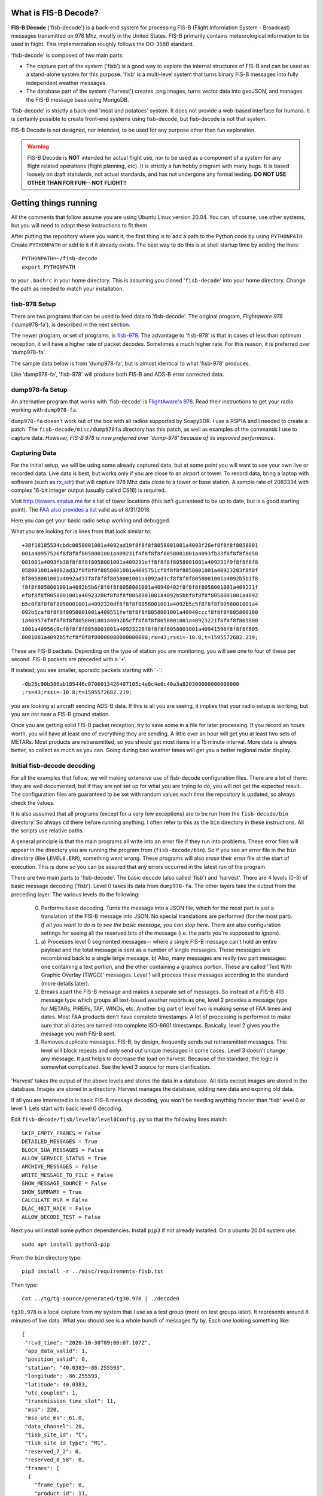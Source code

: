 What is FIS-B Decode?
=====================

**FIS-B Decode** ('fisb-decode') is a back-end system for processing FIS-B
(Flight Information System - Broadcast)
messages transmitted on 978 Mhz, mostly in the United States.
FIS-B
primarily contains meteorological information to be used in flight.
This implementation roughly follows the DO-358B standard.

'fisb-decode' is composed of two main parts:

* The capture part of the system ('fisb') is a good way to explore the internal
  structures of FIS-B and can be used as a stand-alone system for this
  purpose. 'fisb' is a multi-level system that turns binary FIS-B messages
  into fully independent weather messages.
* The database part of the system ('harvest') creates .png images,
  turns vector data into geoJSON, and manages the FIS-B message base using
  MongoDB.

'fisb-decode' is strictly a back-end 'meat and potatoes' system.
It does not provide a web-based
interface for humans. It is certainly possible to create front-end systems
using fisb-decode, but fisb-decode is not that system.

FIS-B Decode is not designed, nor intended,
to be used for any purpose other than fun exploration. 

.. warning::
   FIS-B Decode is **NOT** intended for actual flight use, nor to be used
   as a component of a system for any flight related operations
   (flight planning, etc). It is strictly a fun hobby program with
   many bugs. It is based loosely on draft standards, not actual 
   standards, and has not undergone any formal testing. **DO NOT
   USE OTHER THAN FOR FUN-- NOT FLIGHT!!**

Getting things running
======================

All the comments that follow assume you are using Ubuntu Linux version
20.04. You can, of course, use other systems, but you will need to
adapt these instructions to fit them.

After putting the repository where you want it, the first thing is to
add a path to the Python code by using ``PYTHONPATH``.
Create ``PYTHONPATH`` or add to it if it already
exists. The best way to do this is at shell startup time by adding
the lines: ::

  PYTHONPATH=~/fisb-decode
  export PYTHONPATH

to your ``.bashrc`` in your home directory. This is assuming you cloned
'``fisb-decode``' into your home directory. Change the path as needed to
match your installation.

fisb-978 Setup
--------------

There are two programs that can be used to feed data to
'fisb-decode'. The original program, *Flightaware 978*
('dump978-fa'),
is described in the next section.

The newer program, or set of programs, is
`fisb-978 <https://github.com/rand-projects/fisb-978>`_.
The advantage to 'fisb-978' is that in cases of less than
optimum reception, it will have a higher rate of packet 
decodes. Sometimes a much higher rate. For this reason,
it is preferred over 'dump978-fa'.

The sample data below is from 'dump978-fa', but is almost 
identical to what 'fisb-978' produces.

Like 'dump978-fa', 'fisb-978' will produce both FIS-B and
ADS-B error corrected data.

dump978-fa Setup
----------------

An alternative program that works with 'fisb-decode' is
`FlightAware's 978 <https://github.com/flightaware/dump978>`_.
Read their instructions to get your
radio working with ``dump978-fa``.

``dump978-fa`` doesn't work out of the box with all radios supported by
SoapySDR. I use a RSP1A and I needed to create a patch.
The ``fisb-decode/misc/dump978fa``
directory has this patch, as well as examples of the commands I
use to capture data. *However, FIS-B 978 is now preferred over 'dump-978' 
because of its improved performance*.

Capturing Data
--------------

For the initial setup, we will be using some already captured data, but
at some point you will want to use your own live or recorded data. Live
data is best, but works only if you are close to an airport or tower.
To record data, bring a laptop with software (such as
`rx_sdr <https://github.com/rxseger/rx_tools>`_) that will capture
978 Mhz data close to a tower or
base station. A sample rate of 2083334 with complex 16-bit integer
output (usually called CS16) is required.

Visit `http://towers.stratux.me <http://towers.stratux.me/>`_ for a
list of tower locations (this isn't guaranteed to be up to date, but is a good starting
point). The
`FAA also provides a list <https://www.faa.gov/foia/electronic_reading_room/media/ADS-B_Ground_Stations_as_of_08-31-2018.pdf>`_
valid as of 8/31/2018.

Here you can get your basic radio setup working and debugged.

What you are looking for is lines from that look similar to: ::

 +38f18185534cbdc0058001001a4092ad19f8f8f8f8058001001a4093f26ef8f8f8f8058001
 001a40957526f8f8f8f8058001001a409231f4f8f8f8f8058001001a4093fb33f8f8f8f8058
 001001a4093fb38f8f8f8f8058001001a409231eff8f8f8f8058001001a409231f9f8f8f8f8
 058001001a4092ad32f8f8f8f8058001001a4095751cf8f8f8f8058001001a40923203f8f8f
 8f8058001001a4092ad37f8f8f8f8058001001a4092ad3cf8f8f8f8058001001a4092b5b1f8
 f8f8f8058001001a4092b5b6f8f8f8f8058001001a40940402f8f8f8f8058001001a409231f
 ef8f8f8f8058001001a40923208f8f8f8f8058001001a4092b5bbf8f8f8f8058001001a4092
 b5c0f8f8f8f8058001001a4092320df8f8f8f8058001001a4092b5c5f8f8f8f8058001001a4
 092b5caf8f8f8f8058001001a409551fef8f8f8f8058001001a40940cccf8f8f8f805800100
 1a409574f4f8f8f8f8058001001a4092b5cff8f8f8f8058001001a40923221f8f8f8f805800
 1001a40956c0cf8f8f8f8058001001a40923226f8f8f8f8058001001a40941596f8f8f8f805
 8001001a4092b5fcf8f8f8f80000000000000000;rs=43;rssi=-10.8;t=1595572682.219;

These are FIS-B packets. Depending on the type of station you are monitoring,
you will see one to four of these per second. FIS-B packets are preceded
with a '``+``'.

If instead, you see smaller, sporadic packets starting with '``-``': ::

  -0b28c90b386ab185446c0706013426407105c4e6c4e6c40a3a820300000000000000
  ;rs=43;rssi=-10.8;t=1595572682.219;

you are looking at aircraft sending ADS-B data. If this is all you are seeing,
it implies that your radio setup is working, but you are not near a FIS-B
ground station.

Once you are getting solid FIS-B packet reception, try to save some in
a file for later processing. If you record an hours worth, you will have
at least one of everything they are sending. A little over an hour will
get you at least two sets of METARs. Most products are retransmitted, so
you should get most items in a 15 minute interval. More
data is always better, so collect as much as you can. Going during bad
weather times will get you a better regional radar display.

Initial fisb-decode decoding
----------------------------

For all the examples that follow, we will making extensive use of
fisb-decode configuration files. There are a lot of them: they are
well documented, but if they are not set up for what you are trying
to do, you will not get the expected result. The configuration files
are guaranteed to be set with random values each time the
repository is updated, so always check the values.

It is also assumed that all programs (except for a very few exceptions)
are to be run from the ``fisb-decode/bin`` directory. So always ``cd``
there before running anything. I often refer to this as the ``bin`` directory
in these instructions.
All the scripts use relative paths.

A general principle is that the main programs all write into an
error file if they run into problems. These error files will appear
in the directory you are running the program from (``fisb-decode/bin``).
So if you see an error file in the ``bin`` directory (like ``LEVEL0.ERR``),
something went wrong.
These programs will also *erase* their error file at the start of
execution. This is done so you can be assured that any errors occurred
in the latest run of the program.

There are two main parts to 'fisb-decode'. The basic decode (also called
'fisb') and 'harvest'. There are 4 levels (0-3) of basic message decoding ('fisb').
Level 0 takes its data from ``dump978-fa``. The other
layers take the output from the preceding layer.
The various levels do the following:

  0. Performs basic decoding. Turns the message into a JSON file, which
     for the most part is just a translation of the FIS-B message into
     JSON. No special translations are performed (for the most part).
     *If all you want to do is to see the basic message, you can stop
     here*. There are also configuration settings for seeing all the
     reserved bits of the message (i.e. the parts you're supposed to
     ignore).
  1. a) Processes level 0 segmented messages-- where a single FIS-B message
     can't hold an entire payload and the total
     message is sent as a number of single messages. Those messages are
     recombined back to a single large message.
     b) Also, many messages are really two
     part messages: one containing a text portion, and the other containing
     a graphics portion. These are called 'Text With Graphic Overlay (TWGO)'
     messages. Level 1 will process these messages according to the
     standard (more details later).
  2. Breaks apart the FIS-B message and makes a separate set of
     messages. So instead of a FIS-B 413 message type which groups all
     text-based weather reports as one, level 2 provides a message type
     for METARs, PIREPs, TAF, WINDs, etc. Another big part of level two
     is making sense of FAA times and dates. Most FAA products don't have
     complete timestamps. A lot of processing is performed to make sure
     that all dates are turned into complete ISO-8601 timestamps.
     Basically, level 2 gives you the message you *wish* FIS-B sent.
  3. Removes duplicate messages. FIS-B, by design, frequently sends out
     retransmitted messages. This level will block repeats and only send out
     unique messages in some cases. Level 3 doesn't change any message.
     It just helps to decrease the load on harvest. Because of the standard,
     the logic is somewhat complicated. See the level 3 source for more
     clarification.

'Harvest' takes the output of the above levels and stores the data in
a database. All data except images are stored in the database. Images
are stored in a directory. Harvest manages the database, adding new data
and expiring old data.

If all you are interested in is basic FIS-B message decoding, you won't
be needing anything fancier than 'fisb' level 0 or level 1. Lets start with
basic level 0 decoding.

Edit ``fisb-decode/fisb/level0/level0Config.py`` so that the following
lines match: ::

  SKIP_EMPTY_FRAMES = False
  DETAILED_MESSAGES = True
  BLOCK_SUA_MESSAGES = False
  ALLOW_SERVICE_STATUS = True
  ARCHIVE_MESSAGES = False  
  WRITE_MESSAGE_TO_FILE = False
  SHOW_MESSAGE_SOURCE = False
  SHOW_SUMMARY = True
  CALCULATE_RSR = False
  DLAC_4BIT_HACK = False
  ALLOW_DECODE_TEST = False
  
Next you will install some python dependencies.
Install ``pip3`` if not already installed. On a ubuntu 20.04
system use: ::

  sudo apt install python3-pip

From the ``bin`` directory type: ::

  pip3 install -r ../misc/requirements-fisb.txt

Then type: ::

  cat ../tg/tg-source/generated/tg30.978 | ./decode0

``tg30.978`` is a local capture from my system that I use as a test group
(more on test groups later). It represents around 8 minutes of live data.
What you should see is a whole bunch of messages fly by. Each one looking
something like: ::

  {
   "rcvd_time": "2020-10-30T09:00:07.107Z",
   "app_data_valid": 1,
   "position_valid": 0,
   "station": "40.0383~-86.255593",
   "longitude": -86.255593,
   "latitude": 40.0383,
   "utc_coupled": 1,
   "transmission_time_slot": 11,
   "mso": 220,
   "mso_utc_ms": 61.0,
   "data_channel": 20,
   "tisb_site_id": "C",
   "tisb_site_id_type": "M1",
   "reserved_7_2": 0,
   "reserved_8_58": 0,
   "frames": [
    {
      "frame_type": 0,
      "product_id": 11,
      "agp_flag": 0,
      "frameheader_2_24": 0,
      "t_opt": 2,
      "month": 10,
      "day": 30,
      "hour": 8,
      "minute": 51,
      "s_flag": 0,
      "contents": {
        "record_format": 2,
        "location": "",
        "record_count": 1,
        "record_reference_point": 255,
        "product_version": 2,
        "reserved_2_58": 0,
        "records": [
          {
            "text_record_length": 240,
            "report_number": 10886,
            "report_year": 20,
            "report_status": 1,
            "reserved_5_78": 0,
            "text": "AIRMET KBOS 300851 BOSS WA 300845\nAIRMET SIERRA UPDT 1
	             FOR IFR AND MTN OBSCN VALID UNTIL 301500\nAIRMET MTN
		     OBSCN...ME NH VT MA NY PA WV MD VA NC SC GA\nFROM 60SE
		     YSC TO CON TO HAR TO 20WSW LYH TO 40WNW SPA TO ATL
		     TO\nGQO TO HMV TO HNN TO JHW TO 60SE YSC\nMTNS OBSC BY
		     CLDS/PCPN/BR/FG. CONDS CONTG BYD 15Z THRU 21Z.\n"
	    }
	  ]
	}
      }
    ]
  }

This is an example of a message that has all of its bits exposed.
If you are only interested in seeing how FIS-B messages are composed,
you can stop here.

Moving on to levels 1 and 2, let's update the config files.

Make ``../fisb/level1/level1Config.py`` match: ::
  
  READ_MESSAGES_FROM_FILE = False

Make ``../fisb/level2/level2Config.py`` match: ::
  
  BYPASS_TWGO_SMART_EXPIRATION = False

For level 1 decode type: ::

  cat ../tg/tg-source/generated/tg30.978 | ./decode1

The only difference level 1 makes is that any segmented messages are
grouped together and decoded. Also, TWGO (text with graphic overlay)
messages that have text and graphic sections will have them matched
up and sent. The standard dictates that the text part of TWGO messages
are immediately sent and the graphics portion is stored until it has
a matching text portion. When both parts are available, the graphics
part can be sent out with the text part.

Level 2 messages are a totally different animal.
We don't
need all the extra detail level 0 can give us for these, so we will turn
those features off.

Make ``../fisb/level0/level0Config.py`` match: ::

  SKIP_EMPTY_FRAMES = True  (changed)
  DETAILED_MESSAGES = False (changed)
  BLOCK_SUA_MESSAGES = False
  ALLOW_SERVICE_STATUS = True
  ARCHIVE_MESSAGES = False  
  WRITE_MESSAGE_TO_FILE = False
  SHOW_MESSAGE_SOURCE = False
  SHOW_SUMMARY = False
  CALCULATE_RSR = False
  DLAC_4BIT_HACK = False
  ALLOW_DECODE_TEST = False
  
For level 2 decode type: ::

  cat ../tg/tg-source/generated/tg30.978 | ./decode2

You should see output that looks something like: ::

  {
   "type": "METAR",
   "unique_name": "KOCQ",
   "location": "KOCQ",
   "contents": "METAR KOCQ 140715Z AUTO 00000KT 10SM OVC120 03/02 A3025
    RMK AO1\n     T00310016=",
   "observation_time": "2021-05-14T07:15:00Z",
   "expiration_time": "2021-05-14T09:15:00Z"
  }
  {
   "type": "TAF",
   "unique_name": "KROA",
   "location": "KROA",
   "issued_time": "2021-05-14T05:36:00Z",
   "valid_period_begin_time": "2021-05-14T06:00:00Z",
   "valid_period_end_time": "2021-05-15T06:00:00Z",
   "contents": "TAF KROA 140536Z 1406/1506 03004KT P6SM BKN090 OVC110\n
    FM141700 36004KT P6SM BKN070\n     FM150100 07003KT P6SM BKN100\n
    FM150500 34002KT P6SM SKC=",
   "expiration_time": "2021-05-15T06:00:00Z"
  }
  {
   "type": "WINDS_12_HR",
   "unique_name": "LCH",
   "location": "LCH",
   "issued_time": "2021-05-14T01:57:00Z",
   "valid_time": "2021-05-14T12:00:00Z",
   "for_use_from_time": "2021-05-14T09:00:00Z",
   "for_use_to_time": "2021-05-14T18:00:00Z",
   "contents": "   0805 9900+11 2413+08 3111+01 3023-12 2930-24 306638
    299148 297059",
   "model_run_time": "2021-05-14T00:00:00Z",
   "expiration_time": "2021-05-14T18:00:00Z"
  }

There is one final level: level 3. It won't change the contents of any
message-- just suppress retransmitted duplicates. However, it is the
final in the chain of 'levels', so it dictates whether the output goes
to a file (like for harvest) or to standard output.
To make sure it is working, change
its configuration file ``../fisb/level3/level3Config.py`` to: ::

  PIREP_STORE_LEVEL3 = True
  PRINT_TO_STDOUT = True
  WRITE_TO_FILE = False

For level 3 decode type: ::

  cat ../tg/tg-source/generated/tg30.978 | ./decode

Note that we use ``./decode`` to decode all the levels. This is the
most common case, so we don't add a '``3``' to it.

Congratulations, you now have the FIS-B message decoding working!
If your only interest is to study the structure of FIS-B messages,
you are done. No need to go any further. In fact, you were done at
the ``decode0`` or maybe the ``decode1`` step.

If you have a continuous data feed running from ``dump978-fa``, you can
just pipe its output into any of the 'decode' programs we just covered.
However, ``dump978-fa`` has a server mode that you can use instead.
You can edit the ``../fisb/levelNet/levelNetConfig.py`` file and set
the address and port number. There are equivalent network based versions
of the decode programs that take their input from a network
(``decode0Net``, ``decode1Net``, ``decode2Net``, and ``decodeNet``).
For a level 3 decode from the network you would use: ::

  ./decodeNet

Getting Harvest Running
=======================

Harvest takes the output from 'fisb' level 3 and stores it in a
database, then maintains that database per the standard. Actually,
that's not 100% true. Images sent by FIS-B get made into PNG files
and stored in a directory. Everything else goes in the database.

Harvest has a more complicated setup because it requires a database and
has more dependencies. Harvest (optionally) can use external location
data from the FAA and World Magnetic Model to add location information
to PIREPs,  METARs, TAFs, and wind forecasts.

The first step in getting harvest running is to install MongoDB.
**Don't do this until you read the warning section below**.
Download
and install the
`community version <https://www.mongodb.com/try/download/community>`_
for your platform. Follow the
`installation instructions <https://docs.mongodb.com/manual/administration/install-community>`_
and make sure
it starts up whenever you reboot.
Please take note that I use **no security** with Mongo. If you want,
security you can add it (add security using Mongo commands, then change
``MONGO_URI`` in the configuration parameters to add username and password).
You should not expose the Mongo database to the internet
or other places you don't trust without adding security.

.. warning::
   MongoDB 5.0 and greater requires the processor to support AVX
   instructions, which are not found in older hardware, some virtualization
   software, etc. For Linux systems, the best way to check for this is: ::

     grep avx /proc/cpuinfo

   If it doesn't return anything, you don't have AVX support (otherwise it
   will return a long stream of information). In that case,
   you will need to download MongoDB-4.4 (the MongoDB site has a
   dropdown box which allows you to specify the version [4.4.8 or the
   upcoming 4.4.9]) and hold the
   packages so they don't upgrade to 5.0. Note that some VM software (looking
   at you Proxmox) will default to a CPU without AVX implemented. If your
   hardware does have this instruction, try to set the CPU type to '``host``'.
   
   The instructions for installing MongoDB are tricky if you are not
   installing the latest version. The copy and paste lines reflect the
   current version, not an older one. You will need to do some editing.
   Also they list ``mongodb-org-database`` as a package, but the actual
   name is ``mongodb-org-database-tools-extra``.

   For Ubuntu, loading the 4.4.8 version looks like this: ::

     wget -qO - https://www.mongodb.org/static/pgp/server-4.4.asc | sudo apt-key add -
     echo "deb [ arch=amd64,arm64 ] https://repo.mongodb.org/apt/ubuntu focal/mongodb-org/4.4 multiverse" | sudo tee /etc/apt/sources.list.d/mongodb-org-4.4.list
     sudo apt update
     sudo apt-get install -y mongodb-org=4.4.8 mongodb-org-database-tools-extra=4.4.8 mongodb-org-server=4.4.8 mongodb-org-shell=4.4.8 mongodb-org-mongos=4.4.8 mongodb-org-tools=4.4.8
     sudo apt-mark hold mongodb-org
     sudo apt-mark hold mongodb-org-database-tools-extra
     sudo apt-mark hold mongodb-org-mongos
     sudo apt-mark hold mongodb-org-server
     sudo apt-mark hold mongodb-org-shell
     sudo apt-mark hold mongodb-org-tools

   You can follow the rest of the ``systemctl`` commands in the instructions as is.

.. warning::
   Images in harvest require GDAL and its python bindings to be installed.
   **HOWEVER**, If you will be using QGIS
   (QGIS is an open-source
   Geographical Information System viewing program described
   later), just install QGIS: **DO NOT** install
   ``gdal-bin`` or ``libgdal-dev``. QGIS will install GDAL as
   part of its installation. If you install both QGIS and the below packages, they
   might conflict. The below packages are needed if you are installing on a headless
   server without a window system (i.e. no QGIS), or if you don't want to install QGIS.
   Install the following packages (**if you will NOT be installing QGIS**): ::

     sudo apt install gdal-bin libgdal-dev

Next you will install various python dependencies.
From the ``bin`` directory type: ::

  pip3 install -r ../misc/requirements-harvest.txt

Now we create the databases. There are two: ``fisb`` and ``fisb_location``.
``fisb`` is the main database. ``fisb_location`` is optional and will
contain location information from FAA sources. We will wait to discuss
how to fill ``fisb_location`` with data later, but it doesn't hurt to create it. To
make the databases: (from the ``bin`` directory) ::

  mongo ../db/scripts/createFisb.js
  mongo ../db/scripts/createFisbLocation.js

You can run the above scripts anytime you want to zero out the
databases.

As always, lots of config file settings.

Change ``../fisb/level0/level0Config.py`` (this should not change anything you
already set): ::

  SKIP_EMPTY_FRAMES = True
  DETAILED_MESSAGES = False
  BLOCK_SUA_MESSAGES = False
  ALLOW_SERVICE_STATUS = True
  ARCHIVE_MESSAGES = False
  WRITE_MESSAGE_TO_FILE = False
  SHOW_MESSAGE_SOURCE = False
  SHOW_SUMAMRY = False
  CALCULATE_RSR = False
  DLAC_4BIT_HACK = False
  ALLOW_DECODE_TEST = False
  
Level 0 can interact with Mongo to create the ``RSR``
(Radio Station Reception) message, but we are not
going to turn it on for now.

Change ``../fisb/level1/level1Config.py`` (no changes from previous): ::

  READ_MESSAGES_FROM_FILE = False

Change ``../fisb/level2/level2Config.py`` (no changes from previous): ::

  BYPASS_TWGO_SMART_EXPIRATION = False

Change ``../fisb/level3/level3Config.py`` (all are changes): ::

  PRINT_TO_STDOUT = False
  WRITE_TO_FILE = True
  OUTPUT_DIRECTORY = "../runtime/harvest"
  
Change ``../db/harvest/harvestConfig.py``: ::

  HARVEST_DIRECTORY = '../runtime/harvest'
  MAINT_TASKS_INTERVAL_SECS = 10
  MONGO_URI = 'mongodb://localhost:27017/' (change this for your connection)
  RETRY_DB_CONN_SECS = 60
  EXPIRE_MESSAGES = True
  ANNOTATE_CRL_REPORTS = True
  PROCESS_IMAGES = True
  IMAGE_DIRECTORY = '../runtime/images'
  SYNC_FILE = '../runtime/misc/sync.fisb'
  IMMEDIATE_CRL_UPDATE = True
  IMAGE_QUIET_SECONDS = 10
  PRINT_IMMEDIATE_EXPIRATIONS = False
  TEXT_WX_LOCATION_SUPPORT = False
  PIREP_LOCATION_SUPPORT = False
  SUA_LOCATION_SUPPORT = False
  SAVE_UNMATCHED_PIREPS = False
  NOT_INCLUDED_RED = 0xEC
  NOT_INCLUDED_GREEN = 0xDA
  NOT_INCLUDED_BLUE = 0x96
  IMAGE_MAP_CONFIGURATION = 0
  CLOUDTOP_MAP = 0                         (0-4 will work, see source comments)
  RADAR_MAP = 0                            (0-1 will work, see source comments)
  
There are basically two programs to be executed at the same time (there are
``systemd`` commands and scripts to automate all this,
but at the beginning it's easier
to open two windows and run each program by itself). I will assume, since
this is a live system, that you are using ``dump978-fa`` over a network
in server mode.

The first program is ``decodeNetToDir``. This is the same as piping the
output from ``dump978-fa`` to ``decode``. In this case, ``decode`` is
now configured to write its output to the directory ``../runtime/harvest``,
where it will store each level 2 message in its own file. The filename
has a format such that reading the files in alphabetical order format will read
the messages in arrival time order.

The other program is ``harvest``. This reads files from ``../runtime/harvest``
and processes them. It also will delete processed files.

With the current configuration, images will be written to
``../runtime/images``.

Next, open up 3 windows and 'cd' to ``fisb-decode/bin``. In one type: ::

  ./decodeNetToDir

In the next type: ::

  ./harvest

The third window is for monitoring. Doing a directory in the ``bin`` directory
will show you if there are any error files. ``decodeNetToDir`` is running
the standard level 0-3 programs, so any errors will show up as
``LEVEL0.ERR``, ``LEVEL1.ERR``, ``LEVEL2.ERR``, or ``LEVEL3.ERR``.
Harvest errors will be in ``HARVEST.ERR``. From the monitoring directory
you can check in the ``../runtime`` directories to look for images and
files being processed (**note**: the files in
``../runtime/harvest`` are processed very quickly, so
this directory will mostly look empty).

.. note ::
  When running both ``decodeNetToDir`` and ``harvest``, and you want
  to stop them both, stop ``decodeNetToDir`` first. If you stop
  ``harvest`` first, ``decodeNetToDir`` will keep creating files. By
  stopping ``decodeNetToDir`` first, ``harvest`` will gobble up any
  unprocessed files and delete them, leaving the intake area clean.

If things seem to be quiet (i.e. the programs are running and no errors
are being created), the next step is to run Mongo and make sure the
database is filling up appropriately. Type: ::

  mongo

  (Mongo will babble)

  > use fisb

``use fisb`` tells Mongo the database to use. You should read up on
how Mongo works, but to check the contents of a database table
type into Mongo ``db.<collection-name>.find().pretty()``.
``collection-name`` is the name of the Mongo collection (i.e. table).
So to look at the METAR table, type: ::

  db.MSG.find().pretty()
  
You will find that the Mongo entries look mostly like the level 2
messages except the 
level 2 ``geometry`` fields are now
``geojson``. There are other changes, but those are the main ones.

Here are the collection names and what they contain:

**MSG**
  Holds all messages.
  
**STATIC_ITEMS**
  Various static tables such as legend information for PNG images.

Building Documentation
======================
  
If you want to build the documentation, install
`sphinx <https://www.sphinx-doc.org/en/master/usage/installation.html>`_.
On Ubuntu 20.04 you can do this with: ::
  
  sudo apt install python3-sphinx

Next, install the Python requirements from the ``bin`` directory as: ::

  pip3 install -r ../misc/requirements-sphinx.txt

Then (assuming 'fisb-decode' was cloned in your home directory): ::

  cd ~/fisb-decode/docs
  ./makedocs
  
The html documentation will be found in ``fisb-decode/docs/build/html``.
Load ``index.html`` in your browser to view. Sphinx is configured to
link directly to the source, so this is an easy way to explore the code.
  
Getting RSR Running
========================

Now that you have a basic fisb and harvest system running, we can add
some improvements. The first is to get RSR or 'Radio Station Reception'
configured. RSR basically looks at how many packets you are getting
per second from a ground station, verses how many you should be
getting, and turns that into a percentage. RSR is totally optional
and is only really needed when running the standard body's TG06 test.
If you always are using a strong signal with 100% of packets getting
through, you don't need it. It is a resource hog. However, if you are
like me, and using a beam antenna from 6 miles away and the reception
tanks when it rains, it can be a useful indicator of signal strength.

Getting it running is a simple set of configuration changes.
Update ``../fisb/level0/level0Config.py`` as follows (keeping
other lines as before): ::

  CALCULATE_RSR = True
  RSR_CALCULATE_EVERY_X_SECS = 30
  RSR_CALCULATE_OVER_X_SECS = 30
  RSR_USE_EXPECTED_PACKET_COUNT = True

Stop and restart ``decodeNetToDir``. Wait at least 30 seconds for the
database entry to be created, then
start ``mongo`` and have the following dialog: ::

  > use fisb
  switched to db fisb
  > db.MSG.find({type: 'RSR'}).pretty()
  {
	"_id" : "RSR-RSR",
	"type" : "RSR",
	"unique_name" : "RSR",
	"stations" : {
		"40.0383~-86.255593" : [90, 3, 100]
	},
	"insert_time" : ISODate("2021-06-09T21:42:18.134Z"),
	"expiration_time" : ISODate("2021-06-09T21:42:58.134Z")
  }

If you see something like this, it's working. ``40.0393~-86.255593``
is the ground station id (basically its latitude and longitude) and
``[90, 3, 100]`` means you received 90 packets at an expected rate
of 3 packets per second (this number can be determined by the FIS-B
packet) and the percentage of packets was 100%. In the configuration
file you told it to use 30 seconds of data to compute its estimate,
so 3 packets a second over 30 seconds is 90 packets.

There will always be one RSR per ground station being received.

Getting Localwx Running
=======================

The next easy thing to get running is ``localwx``, a simple text-based
program that displays local weather on a terminal and has a curses
mode for screen updates. From ``bin`` type ``./localwx --h`` and you
should get: ::

  usage: localwx.py [-h] [--fdc] [--airmet] [--nogairmet] [--nowinds] [--nonotam]
                  [--nounavail] [--obst] [--all] [--curses]

  Display local weather from database.
    
  For curses mode, the following keys are used (either upper or lower case):
   q - Quit
   a - Toggle AIRMETs (Will show WST, SIGMET, CWA)
   f - Toggle FDC NOTAMS 
   g - Toggle G-AIRMETS
   m - Toggle METARs
   n - Toggle NOTAMS
   o - Toggle NOTAM obstructions
   s - Toggle all AIRMETs (SIGMETs, WST, CWA, AIRMETs)
   t - Toggle TAFS
   u - Toggle FIS-B Unavailable messages
   w - Toggle Wind

   <space> will update screen
 

  optional arguments:
    -h, --help   show this help message and exit
    --fdc        Show FDC NOTAMS
    --airmet     Show AIRMETs (will show CWA, WST, SIGMET)
    --nogairmet  Don't show G-AIRMET forecasts
    --nowinds    Don't show wind forecast
    --nonotam    Don't show any NOTAMS
    --nounavail  Don't show any FIS-B Unavailable notices
    --obst       Show NOTAM obstructions
    --all        Show everything
    --curses     Show on updating display

As always, there is a config file to update.
Edit ``../db/localwx/localwxConfig.py`` to see: ::

  #: MONGO URI
  MONGO_URI = 'mongodb://localhost:27017/'

  #: List of WIND forecasts you want to get.
  WINDS_LIST = ['IND']

  #: List of current METARS you want displayed
  METAR_LIST = ['KIND', 'KTYQ', 'KEYE']

  #: List of terminal area forecasts to display.
  TAF_LIST = ['KIND']

  #: List of sites you want NOTAMs from.
  NOTAM_LIST = ['KTYQ', 'KEYE', 'KIND', 'KI99']

  #: Your lat, long. Used to determine if you are in SIGMETS, AIRMET, CWA, etc.
  #: Configured as a tuple: (<longitude>, <latitude>).
  MY_LOC = (-86.255593, 40.0383)

The changes you need to make should be obvious. Enter the station IDs
in the appropriate places, and change ``MONGO_URI`` and ``MY_LOC``
to reflect your specifics.

When run from the command line you will get something like: ::

  METAR KIND 151954Z 22007KT 10SM BKN085 BKN110 19/04 A3021 RMK AO2 SLP229
     T01940044=
  METAR KTYQ 151955Z AUTO 18006KT 10SM SCT110 20/01 A3022 RMK AO2
     T02000010=
  METAR KEYE 151953Z AUTO 00000KT 10SM OVC085 21/02 A3020 RMK AO2 SLP227
     T02060022=

  TAF KIND 151720Z 1518/1624 21009KT P6SM BKN180
     FM160000 18005KT P6SM VCSH OVC070
     FM160800 VRB04KT P6SM VCSH BKN060
     FM161300 15005KT P6SM BKN030
     FM161700 16008KT P6SM BKN060=

  WINDS IND   FT   3000    6000    9000   12000   18000   24000  30000  34000  39000
  06 15/20-16/03   1909 1913+05 2320-02 3018-05 2937-18 2857-29 297145 298154 307963
  12 16/03-16/12   2612 2114+04 2314-01 2717-05 3032-18 2960-29 297645 298654 298062
  24 16/12-17/00   1807 9900+07 3011+02 2919-03 3043-15 3159-28 327744 329055 821363

  !EYE 05/004 EYE NAV ILS RWY 21 LOC U/S 2105111439-2105212000EST
  !IND 05/047 IND RWY 05R/23L CLSD EXC 15 MIN PPR 3174875023 2105160500-2105160800
  !IND 05/046 IND RWY 05R/23L CLSD EXC 15 MIN PPR 3174875023 2105170500-2105170800
  !IND 05/043 IND RWY 14/32 CLSD 2105160800-2105161130
  !IND 05/042 IND RWY 05R/23L CLSD 2105170500-2105170800
  !IND 05/041 IND RWY 05R/23L CLSD 2105160500-2105160800
  !IND 05/039 IND TWY A2, A4, A5, A7, A11, A12, B2, B5, B7, B11, B12, TWY R BTN
    RWY 05L/23R AND TWY B, TWY B BTN TWY T AND TWY B12 CLSD 2105121858-2106162100

  G-AIRMET
  03 15/18-15/21 TURB (24000-41000 MSL)
  06 15/21-16/00 TURB (24000-39000 MSL)
  06 15/21-16/00 ICING (7000-18000 MSL)

Try running ``./localwx --curses`` for a continually updating version. The
curses version will display the total number of TIS-B targets the ground
station is tracking and the RSR in the bottom line of the screen on the
far right. If the first character in the bottom line (far left) is '``*``'
this means that all of the CRLs have their full reports. ``localwx`` is designed
for a single ground station, and the full CRL report status and RSR and TIS-B
targets won't be useful if you are receiving multiple ground stations.

Getting Location Working
========================

Another optional, but useful, addition is to get location services working.
Location services add longitude and latitude information to text based
weather reports (METAR, TAF, WIND forecasts),
Special Use Airspace, and PIREPs. PIREPs are more
difficult because it's often human input and the humans don't do very well
at putting locations in the way they are supposed to. Also, PIREPs use bearings,
and bearings are magnetic and locations are WGS84 (GPS) true coordinates. So you
have to know the declination for each point. The FAA data we use doesn't always
have this information.

There are three distinct location databases: one for weather, one
for Special Use Airspace, and the other for
PIREPs.

Weather Locations
-----------------

There are two files needed to create the weather location database: ``index.xml``
from the NWS and ``winds.txt`` provided in
the ``fisb-decode/db/location`` directory.

``index.xml`` is the master list of observation stations for the NWS. You can either
navigate
`to this page <https://w1.weather.gov/xml/current_obs/>`_ and then select the orange
*XML* link, or directly access the file from
`here <https://w1.weather.gov/xml/current_obs/index.xml>`_.
This file changes pretty frequently, so you may wish to update it from time to time.

``winds.txt`` contains all of the winds aloft stations. These have three letter
identifiers. Most are associated with airports, but some are located in the
Gulf of Mexico or an ocean.

Assuming you have the ``index.xml`` file in your home directory, and the ``winds.txt``
in the ``fisb-decode/db/location`` (default) directory,
from the ``bin`` directory type: ::

  ./make-wx-db ~/index.xml ../db/location/winds.txt

There are actually METAR stations that are not listed in ``index.xml``
(``winds.txt`` seems pretty complete, but they may add a station from time to
time). The best way
to find missing stations is to let harvest run for a while, until it has a full set of METARS
and wind products.
Then go into MongoDb and run the following commands: ::

  use fisb
  db.MSG.find({'type': 'METAR', 'geojson': {$exists: false}}).pretty()
  db.MSG.find({'type': 'WINDS_06_HR', 'geojson': {$exists: false}}).pretty()

If either of the queries produce results, you have a missing METAR or wind station.
In ``fisb-decode/db/location`` there is the javascript file ``wx-errata.js``. Research
the latitude and longitude of your station and edit ``wx-errata.js``. Then add them to
the database by typing (from the ``bin`` directory): ::

  mongo ../db/location/wx-errata.js

PIREP Locations
---------------

We will need 3 files from the
`FAA's Aeronautical Data Delivery Service <https://adds-faa.opendata.arcgis.com/>`_.
Unfortunately, there aren't any simple links to the data, you have to
navigate the website to get it. On the home page, scroll down a bit and you will see
'*Explore Categories*'. In that section there will be three items of interest:
'*Airports*', '*Navaids*', and '*Designated Points*'. For each of them you
will follow the same procedure:

* Click on the item.
* For airports select the 'Airports' data item. For Navaids select the
  'NAVAID System' item. For Designated Points select 'Designated Points',
* For each of these you will see a ``Download`` drop down box toward the
  top right of the page. Select it and under ``Full Dataset`` select
  ``Spreadsheet``. This will save a ``.csv`` file to wherever your
  downloads are normally saved. This file will be called one of:

   * ``Airports.csv``
   * ``NAVAID_System.csv``
   * ``Designated_Points.csv``

You need all three of these files. Harvest location services uses the
``fisb_location`` database we created earlier.

Next you need to install some
`World Magnetic Model <https://ngdc.noaa.gov/geomag/WMM/DoDWMM.shtml>`_ software
so we can calculate declinations for each point.
It can be
`downloaded from here <https://ngdc.noaa.gov/geomag/WMM/soft.shtml#downloads>`_.
You have to fill out a small survey before you can get it.
Assuming you are on a Linux system, download the Linux version which is
``WMM2020_Linux.tar.gz``. The World Magnetic Model is a great system, but it's
one of those programs written by mathematicians who write great math software
but know little about user experience. So there are some quirks to work
around. Take your ``WMM2020_Linux.tar.gz`` and un-tar it
(``tar -xvzf WMM2020_Linux.tar.gz``) in some place like
your home directory. It will be placed in the ``WMM2020_Linux`` sub-folder.
``cd`` to the ``WMM2020_Linux/bin`` directory. There are two files we
are interested in. ``wmm_file`` and ``WMM.COF``.
``wmm_file`` isn't set up as an executable, so ``chmod ugo+x wmm_file`` to
make it one.
Either add the ``WMM2020_Linux/bin`` directory
to your path, or place ``wmm_file``  in ``/usr/local/bin`` or someplace where
the system
will find it. It runs fine on Ubuntu 20.04 as is. If you run into issues
(like you are using a Raspberry Pi), you
can change the the source directory and type ``make`` to build from
sources.

Assuming your 'fisb-decode' clone is in your home directory, and
``WMM2020_Linux.tar.gz`` is in the ``~/Downloads`` folder,
the commands will look like this: ::

  cd ~
  tar -xvzf ~/Downloads/WMM2020_Linux.tar.gz 
  cd WMM2020_Linux/bin
  chmod ugo+x wmm_file 
  sudo cp wmm_file /usr/local/bin
  cp WMM.COF ~/fisb-decode/bin

The ``WMM.COF`` **HAS TO** be copied
to the ``fisb-decode/bin`` directory. Once we are done filling the location
database, you can remove it.

So with ``WMM.COF`` copied to ``fisb-decode/bin`` and the ``.csv`` files
downloaded and in some directory (your choice), we can
fill the database with location information. From the
``fisb_decode/bin`` directory type something like: ::

  ./make-pirep-db <directory where .csv files are located>

My output with the ``.csv`` files in my home directory looks like: ::

  ./make-pirep-db ~/
  airports...


  -----------------------------------------------
   WMM 2020 File processing program 10 Dec 2019
  -----------------------------------------------


   'f' switch: converting file with multiple locations.
     The first five output columns repeat the input coordinates.
     Then follows D, I, H, X, Y, Z, and F.
     Finally the SV: dD, dI, dH, dX, dY, dZ,  and dF

   Processed 22737 lines

  Caution: some calculated locations approach the blackout zone around the magnetic
  pole as defined by the WMM military specification 
  (https://www.ngdc.noaa.gov/geomag/WMM/data/MIL-PRF-89500B.pdf).
   Compass accuracy may be degraded in this region.
  navaids...


  -----------------------------------------------
   WMM 2020 File processing program 10 Dec 2019
  -----------------------------------------------


   'f' switch: converting file with multiple locations.
     The first five output columns repeat the input coordinates.
     Then follows D, I, H, X, Y, Z, and F.
     Finally the SV: dD, dI, dH, dX, dY, dZ,  and dF

   Processed 1679 lines

  reporting points...


  -----------------------------------------------
   WMM 2020 File processing program 10 Dec 2019
  -----------------------------------------------


   'f' switch: converting file with multiple locations.
     The first five output columns repeat the input coordinates.
     Then follows D, I, H, X, Y, Z, and F.
     Finally the SV: dD, dI, dH, dX, dY, dZ,  and dF

   Processed 1355 lines

You can use Mongo to check out the new collections. Be sure to
``use fisb_location`` as your database. The new collections are
``AIRPORTS``, ``DESIGNATED_POINTS`` and ``NAVAIDS``.

To get harvest to use this data we need to make (you guessed it) configuration
changes. Edit ``../db/harvest/harvestConfig.py`` and change the
following lines (leaving the rest unchanged). ::

  TEXT_WX_LOCATION_SUPPORT = True
  PIREP_LOCATION_SUPPORT = True

Stop any running ``harvest`` and ``decodeNetToDir`` programs.
To see the changes more easily, wipe the ``fisb`` database
(from ``bin``): ::

  mongo ../db/scripts/createFisb.js

Then start ``harvest`` and ``decodeNetToDir``. You can run Mongo
to look at the table ``MSG`` with ``type`` values of ``METAR``,
``TAF``, ``WINDS_06_HR``,
``WINDS_12_HR``, and ``WINDS_24_HR``. Pretty much all the them
will have ``geojson`` tags with locations. Also look at the ``PIREP`` table.
PIREPs are tricky and not all of them (but well over 90%) will have
location information associated with them.

Special Use Airspace (SUA) Locations
------------------------------------

Initially, FIS-B had a message dedicated to Special Use Airspace (SUA)
notices known as ``SUA``, or product id 13. There were a number of problems
with it, and its use was discouraged. It still exists, but in 2020 the
product look-ahead range was changed from 250-500 NM (depending on
ground station class) to 5 NM. This change made them effectively worthless.

The replacement is the use of SUA NOTAM-D messages. These NOTAMS contain
an airspace name, effective altitude string, and active times. It's
important to note that these NOTAMs do not tell you when any SUA will
be active. They apply to SUA airspaces that have a regular schedule, but
also have a note that says '*other times by NOTAM*'. These are those
NOTAMs.

You can get a geoJSON dataset for the SUA airspaces
from the same place you got the
location data for PIREPs:
`FAA's ADDS <https://adds-faa.opendata.arcgis.com/>`_.

In this case, scroll down the page and find the '*Airspace*' icon. Click
on it, then find the item called '*U.S. Special Use Airspace*'. Select
it. It will take you to a page with a sidebar on the left and a button
that says '*View Full Details*'. This then takes you to another page
with a button that says '*Download*' near the top. Click on this. This
pops up a left sidebar with various items. You want the '*GeoJSON*' one.
Selecting this will download a file called
``U.S._Special_Use_Airspace.geojson``.

Assuming this file is in your home
directory, from the 'fisb-decode' ``bin`` directory type: ::

  ./make-sua-db ~/U.S._Special_Use_Airspace.geojson
  
This will process the file and place the contents in the ``SUA``
collection of the MongoDB ``fisb_location`` database.

To have harvest add this information (if available, not all SUA airspaces
are listed) to SUA NOTAM-D messages, edit
``../db/harvest/harvestConfig.py`` and change this line: ::

  SUA_LOCATION_SUPPORT = True

Congratulations! You now have a complete 'fisb-decode' system consisting
of fully functioning 'fisb' and 'harvest' sub-systems.

Other Topics
============

Images
------

.. sidebar:: Getting Image Data

   If you want to follow along in this section, but don't have any image
   data to view, don't worry.
   Read the `Running Test Groups 28-30`_ section, then come back
   here. Be sure you are in the ``bin`` directory and type: ::

     ./harvest --test 30

     <will run for a little over
      8 minutes, then type:>

     cd ../tg/results/tg30/01

   You will find plenty of ``.png`` images and vector data to use
   in the instructions that follow.
     
Images are always PNG files and are normally stored in
``fisb-decode/runtime/images``. The image system is pretty much
self-managed by harvest. They are created when they arrive and removed after
whatever interval the standard says they should be removed. Most images
have rules that when the next one starts to arrive, the previous one gets
removed. Other images, like radar, can combine old images with new images, but
the older image can't be more than 10 minutes older than the newest image.

One interesting fact about FIS-B images is that most are not rectangles.
NEXRAD-CONUS is a rectangle.
Some are almost rectangles.
NEXRAD-REGIONAL
and LIGHTNING are poly-sided shapes approximating a circle. I bring this up, because
to harvest, all images are rectangles. When harvest is making an image, it looks
to see what the smallest bounding box would be (i.e. biggest and smallest
latitude and longitude) and that becomes the limit of the rectangle. The area
of the rectangle that isn't a part of the FIS-B image is referred to (by me,
FIS-B has no concept of this) as the '*not included*' portion.

FIS-B has the concept of '*no data*'. These are areas where the FIS-B system
knows it doesn't have any data.
Most images, other than radar, have a specific 'no data'
encoding. Radar doesn't have that concept. However, to harvest, all images
start out totally encoded with the 'not included' value. So if a radar image
is missing a block, it will show up with the 'not included' value.
'Not included' and 'no data' are different concepts that are mostly displayed
the same, but don't have to be.

There are three different ways that harvest can handle 'no data' and
'not included' values. All are controlled with the ``harvestConfig.py``
setting of: ::

  IMAGE_MAP_CONFIGURATION = 0

If this value is ``0``, the 'no data' and the 'not included' data show up
as transparent. If you are displaying the images  for casual viewing, this
is the best option. A value of ``2`` shows the 'no data' and 'not included'
values with the same color. If you were making decisions when using this data,
this is the value you would want. Note that this only works within the boundaries
of the image rectangle. Outside of the image file is also
'not included'. If you were building
a display system, you would probably want to consider this and make everything
outside of the rectangle the 'not included' color. A value of ``1`` is for
testing and debugging.
This will show 'no data' and 'not included' in different colors.

Another configuration value to consider is: ::

  IMAGE_QUIET_SECONDS = 10

When an image arrives it pretty much arrives as a group of block messages.
If you happen to be doing an image update
in the middle of an image arriving,
you will get only a partial image (not containing the data that
didn't arrive yet). When the rest of the image shows up, the next image update
will show the completed image. What this value says is to not make a new image
unless there has not been any new value information for an image for the
stated number of seconds. That way, you usually will always get complete images
and not partial images.

Viewing Images
--------------

Before starting this section, let me repeat that 'fisb-decode' is strictly a
back-end system for FIS-B. Looking at images and vectors at this level is
just to make sure the system is working properly. A front-end system built
on top of 'fisb-decode' 
would have a lot more options and features.

I do all my image and vector viewing using
`QGIS <https://www.qgis.org/en/site/forusers/download.html>`_.
QGIS is an excellent program, but it has a **HUGE** learning curve.
It will provide you with hours of endless frustration.
My goal here is to give you the minimal information to display
'fisb-decode' images and vectors using QGIS. I leave it as an exercise for
you to get QGIS installed on your system.

You will note that the images below are attempting to load ``.tif`` files.
I have switched to ``.png`` files, so just substitute ``.png`` whenever you
see ``.tif``. Also note that while geotiff files have location information
embedded inside, ``.png`` files do not. So with each ``.png`` file there will
also be one with the extension of ``.png.aux.xml``. When loading an image into
QGIS, make sure both files exist. The ``.xml`` file is used by QGIS to geolocate
the image.

When you start QGIS you should get a screen that looks like (after a splash screen):

.. image:: images/aa1.png

On the far left hand side, you see an item called '``XYZ Tiles``'.
Click on the down-arrow to the left of '``XYZ Tiles``'
and the '``OpenStreetMap``' label will appear. Double-click on '``OpenStreetMap``'.
Your screen should now look like this:

.. image:: images/ab1.png

At the very top of the screen select '``Layer``', then '``Add Layer``', and then
'``Add Raster Layer...``'. You will then get a pop-up window that looks like:

.. image:: images/ac1.png

Under '``Source``' and to the
right of '``Raster dataset(s)``' click the 3 dots '``...``' to bring
up a file dialog. Find an image file in the ``fisb-decode/runtime/images``
directory. In this example I chose ``NEXRAD_CONUS.png``. Click the ``Open`` button
on the top right of the file dialog and you will be returned back to the raster
dialog box. Click '``Add``' in the bottom right corner (your selected filename should
be in the box to the right of the '``Raster dataset(s)``' line)
and then click '``Close``'. Your screen will
now look something like:

.. image:: images/ad.png

Use your mouse scroll wheel to zoom in and out. Hold the left mouse button to
pan. You should be able to make your screen similar to:

.. image:: images/ae.png

That's pretty much it for loading ``.png`` files. Your most important box at this
point is the ``Layers`` area at the bottom left. Right clicking on a layer will
give you a number of useful options. Click the check mark next to the layer name
to make the layer visible or invisible.

Viewing Vectors
---------------

Lots of messages in FIS-B generate vector data. AIRMETS, SIGMETS, WST, CWA,
NOTAMS, etc. Text weather data (METAR, TAF, etc) as well as PIREPs do too if
you have the location support up and running. Vector data comes in the form
of points, polygons, and linestrings. FIS-B also has circles, but harvest already
turned any circles into 32 point polygons.

To get started with vectors, we will take a 'vector snapshot'. From the
``bin`` directory type: ::

  ./vectordump

If you have any vector data, your ``bin`` directory will suddenly have lots of
``.csv`` files it. Like so: ::

  mbarnes@gis:/share/fisb-decode/bin$ ls
  config-files-bckup decode-nopp        trickle                  V-NOTAM-D-PT.csv
  config-files-rstr  harvest            trickleToDir             V-NOTAM-FDC-PT.csv
  decode             isodate-from-secs  V-AIRMET-PG.csv          V-PIREP-PT.csv
  decode0            isodate-to-secs    vectordump               V-TAF-PT.csv
  decode0Net         localwx            V-G_AIRMET_00_HR-LS.csv  V-WINDS_06_HR-PT.csv
  decode1            locationdb         V-G_AIRMET_00_HR-PG.csv  V-WINDS_12_HR-PT.csv
  decode1Net         loopfiles.sh       V-G_AIRMET_03_HR-LS.csv  V-WINDS_24_HR-PT.csv
  decode2            nopp2pp            V-G_AIRMET_03_HR-PG.csv  V-WST-PG.csv
  decode2Net         pp2nopp            V-G_AIRMET_06_HR-LS.csv  WMM.COF
  decodeNet          run-all-tests      V-G_AIRMET_06_HR-PG.csv
  decodeNetToDir     tgTo978            V-METAR-PT.csv

Ugly huh? Doing a vector dump is something that doesn't happen very often in real
life, so I just put the files in the current directory
(``bin`` in this case) and you should '``rm *.csv``' when you are
done.

The vector files all start with ``V-`` then the item the vector is for.
So ``METAR`` for METARs, etc. If there is no vector information for a particular
type, a file will not be created. In this case, there is no ``NOTAM_TFR`` with
vector data, so there is no file.
The last part is either ``-LS``, ``-PT``, or ``-PG``. These
stand for *linestring*, *point*, and *polygon*, respectively. QGIS requires
that each file only contains data of a single type. G-AIRMETs can contain
both polygons and linestrings, but each type needs to be in a different file.

The files produced are ``.csv`` files and each line is its own object in
something called WKT (Well Known Text) format.

Vectors in QGIS are trickier to display than raster (``.png``) images.
To load a vector file, start up QGIS, double click on '``OpenStreetMap``' just
like you did for raster files. Now select '``Layer``' at the top of the
screen. Select '``Add Layer``' and then '``Add delimited text layer...``'.
You should now have a screen that looks like:

.. image:: images/ba1.png

The screen you will initially see has the '``Record and Fields Options``' and
'``Geometry Definition``' sections collapsed. Click of the
arrows to the left of them to expand them. Don't worry about
'``Layer Settings``'.

Unlike the raster screen where we didn't care about anything other than the file
name, on this screen you need to make sure **EVERYTHING** on the screen
below matches. Change the screen as needed.
In particular make sure that:

* In '``File Format``', select '``Custom delimiters``'. Make sure '``Tab``' is
  selected.
* For '``Record and Fields Options``', **unselect** '``First record has field names``'.
* Number of header lines to discard is '``0``'.
* Geometry Definition has '``Well known text``' selected and
  '``Geometry CRS``' is '``Default CRS: EPSG:4326 - WGS 84``' (you will need
  to click the drop down arrow to find this option).
* Geometry type has '``Detect``' selected.
* Don't worry about '``Layer Settings``'.

You only have to do make these changes once.
From here on every time you open up a vector file, the settings will be the last
settings you used.
Your screen should look like:

.. image:: images/bb1.png

Once you changed the settings, select the filename just like you did with
a raster file. Click the '``...``' for the '``File name``' field. Select the
file, then click on '``Open``' at the top right of the dialog.
Now click on '``Add``', then click on '``Close``'. Now your screen should
resemble:

.. image:: images/bc.png

The data is there, but it's just a mass of solid color. Let's change it to an
outline form. First, bring up the '``Layer Styling``' panel.
In the top menu bar select '``View``' then '``Panels``' then click the
check-mark next to '``Layer Styling``'. The panel will appear on the right
side of the screen, but is not wide enough. Grab the left hand margin of the
panel and extend it a bunch. It should look like:

.. image:: images/bd1.png

Your attention from here on out is on the '``Layer Styling``' panel.
You should see a bunch of rectangles. Click on the one with the
red border called '``outline red``'
('``outline green``' or '``outline blue``' works
just as well). Now your screen should approximate:

.. image:: images/be1.png

Well, we have outlines, but that didn't make things any clearer.
Next let's make each outline a different color.
Near the top right side is a drop-down box that has '``Single Symbol``' as its default.
Click the arrow on the right side of the box and select '``Categorized``'. Once
you do that, your vectors will disappear. Don't fret. Right underneath
the '``Categorized``' drop-down is another one labeled '``Value``'. Click on its
arrow and select '``abc field_1``'. Then, a little bit further down the right
side of the screen is a button labeled '``Classify``'. Click on it. Voila!
Your vectors are back, each in a different color. It should resemble:

.. image:: images/bf1.png

Last step is to add some labels. On the left side of the
'``Layer Styling``' panel,
you will see some icons. There
are two that say '``abc``'. You want the yellow top one, not the white one.
Click on it. There should now be a drop-down label that says '``No Labels``'.
Click its drop-down arrow and select '``Single Labels``'. Now you have labels.
But they are not in the best place. You should see menu of icons underneath
where
it says '``Value``' with the contents '``abc field_1``'.
Select the 8th icon over that is 4 green arrows pointing N, S, E, W.
You should see the '``Placement``' screen. Underneath that is a drop down box
labeled '``Mode``', with its value '``Around Centroid``'. Select its drop-down arrow
and select '``Using Perimeter``'. There are no great label
placement settings, but that's usually the best. Zooming in will usually help.

Don't worry too much about what the label says, it's meant for debugging, not
general interpretation.

Your screen should mimic:

.. image:: images/bg1.png

Okay, you can now load vectors into QGIS. Congrats!
Try other files, such as files with linestrings (G-AIRMET) or points (NOTAM,
METAR, etc).

If you ever want to save an image of a map, you can select '``Project``'
from the menu at the top of the screen. Then '``Import/Export``' followed by
'``Export Map to Image...``'. You can make some image adjustments, but usually
I just click on '``Save``'. Then you can select the file format and where to save
it. I added the linestring G-AIRMET that accompanied the polygon G-AIRMET
and did all the steps we did above to get
the following image:

.. image:: images/bh.png

.. _Running Test Groups 28-30:

Running Test Groups 28-30
-------------------------

A '*Test Group*' is a set of FIS-B packets that are played back in real time
to test various behaviors of the system. As of now, there are 30 test groups.
27 (01-27) of these come from the standard body and 3 (28-30) were created by me.
We will be start the discussion about how they work and how to process them
with the ones I created. We will discuss the ones from the standard body later.

The basic process is you start harvest with
the option ``--test n`` where '``n``' 
is the number
of the test to run. Harvest starts up a sub-process that runs the program
'``trickle``'.
Trickle will fetch the correct set of FIS-B messages from a ``.978`` file and
starts placing them in the same directory where harvest normally finds its files.

When trickle starts, it looks at the timestamp of the first message. It then
calculates the difference between that timestamp and the current timestamp.
That value is placed in the file ``sync.fisb`` which is read by harvest.
Harvest then adjusts its time so that anytime the current time is needed, harvest
will use the time relative to the message. It's just like a time machine.

Trickle will 'trickle' the packets out at a rate that equals the rate
that they arrived originally.
If, at the time the packets were captured, one packet was received 3 seconds after
the first, trickle will also wait 3 seconds before sending the next packet.

If you are a really astute system watcher, you will note that after trickle has
finished reading packets, but before harvest does its last dump, the trickle process
will become a 'zombie' process. Don't worry about this. When harvest finishes, or
is terminated, the zombie process will go away. For many tests that wait around before
making a final check, this might be an hour or more.

The ``.978`` files with the FIS-B packets are stored in the
``fisb-decode/tg/tg-source/generated/`` directory. The filename with packets is just
the name of the test group with a ``.978`` extension. So test group 28's
filename is ``tg28.978``.

Another concept to understand with test groups is that of a '*trigger*'.
A trigger is some point in time during the test run where we need to dump
the contents of the system so that we can examine it later. This dump
will happen in a
specifically named empty directory and will be filled with a dump of all database
tables, vectors, images, and anything else to create a snapshot of the system
at the time of the trigger. After the run you can go back and make sure the
results were what you expected.

Triggers are stored in the directory ``fisb-decode/tg/triggers``.
Trigger files have the same name as the test group, but are ``.csv`` files.
They typically have one to ten lines.
The trigger for test group 28 (``tg28.csv``) contains: ::

  72393, 0, 1, Verify DAYTON TFR (10 and 30 nm circles)

``72393`` tells harvest to
produce a trigger dump at 72393 seconds after midnight on the day it
was started. ``0`` is an offset. You will see numbers like ``30`` or ``-30``
here. This means to add 30 or subtract 30 seconds from the trigger time of
72393 before actually doing the trigger. We do this because instructions
for many of the test groups say things like 'check for this before 72393
seconds and then check for that after 72393 seconds'. This lets us keep
using the time in the instructions, but modify times slightly to
accomplish the tasks. The ``1`` is just a sequence number. This is used
to create the correct dump sub-directory. We will get to that in a moment.
The string field at the end is just a message that is printed when the
dump happens.

Triggers for standard body test groups are the same as above, but the
comment line start with a number (or numbers) in square brackets, like
``[5]`` or ``[7-9]``. These indicate the items number(s) in the documentation
the trigger applies to.

You will also note another file in the trigger directory called
``start-dates.csv``. It has one line for each test group which contains
the name of the test group and the date the test is considered to have been
started. These dates are used to calculate the seconds after midnight referred
to in the test instructions. You may ask: 'If the FIS-B packets already have
a timestamp in them, why do we need a specific start date?' And the answer is that
you don't need them for non-standard body test groups (28-30). But the standard
body test groups usually don't specify a start date, so I had to figure one
out for each test.

To run test 28, from the ``bin`` directory type: ::

  ./harvest --test 28

Your output should look like: ::

  *** Running Test 28 ***
  Waiting for sync.fisb to be created by trickle.
  Expect trigger events at:
    01: 2021-05-17 02:44:54-04:00  72393 -> 2020-09-18 20:06:33

  (time delay here)
  
  01:  Verify DAYTON TFR (10 and 30 nm circles)
  ** done **

Harvest tells you at the start of the run when to expect trigger events in
your actual local clock time. In this case it is telling me it will produce a
dump at ``2021-05-17 02:44:54-04:00`` local time.
Since there is only one trigger, the
program will stop then too. ``72393`` is the number of seconds past midnight
on ``2020-09-18`` and ``2020-09-18 20:06:33`` is the UTC time in the past
that corresponds to ``72393`` seconds past midnight on that date.
When the trigger actually happens, it prints its associated message.

Trigger dumps are placed in the ``fisb-decode/tg/results`` folder. It will
create a new directory with the name of the test group, then sub-folders
under that with the sequence number of the trigger (``01``, ``02``, etc).
So in our case, when the test is done, it will have created the folder:
``fisb-decode/tg/results/tg28/01``. Its directory contents will be: ::

  2020-09-18-200633_72393  NOTAM_TFR.db  V-NOTAM-TFR-PG.csv

Every dump file will have a file with a name
like ``2020-09-18-200633_72393``. It just tells you the time in UTC (in the
past) that the message was processed. ``2020-09-18-200633`` means
'2020-09-18 20:06:33'. ``72393`` is as discussed previously. The contents
of this file will be the text of the trigger.

For some test groups, the offset is varied either slightly ahead or behind the
specified trigger time. This handles cases like 'check before this time', or
'check after this time'. The trigger filename will then look like one of: ::

  2020-09-18-200633_72393~72398-5
  2020-09-18-200633_72393~72390+3

The value after the tilde is the time as noted in the documentation, followed
by a positive or negative offset. This is helpful, since when you are following
along with a test, it's most useful to reference the number in the documentation.

``NOTAM_TFR.db`` is an augmented dump of the Mongo ``NOTAM_TFR`` table. Some tables
that have ``start_time`` and ``stop_time`` fields have an added ``status``
field to tell you if the the message is ``active``, ``pending activation``,
or ``expired``. This is based on the current time of the dump. Since this
isn't normally part of the database record, we add it at the time of the
dump. CRL messages will also have a ``status`` field added to tell you if the
CRL is ``complete`` or ``incomplete``.

``V-NOTAM-TFR-PG.csv`` contains the vector information for the TFR.
When displayed in QGIS it will look like:

.. image:: images/tg28.png

Test group 29 is another example of a TFR. Its vector data will look like
this in QGIS:

.. image:: images/tg29.png

Test group 30 is a more realistic scenario. It is about 8 minutes of live data.
It is the only actual example I have ever found of a CRL overflowing. A CRL
can handle 138 entries before it declares overflow. An overflowed CRL can't
be declared complete even if all its reports are complete, because there are
more unreported reports.

The directory ``fisb-decode/tg/results/tg30/01`` contains
(it will also contain a file with the extension ``.png.aux.xml``
for each ``.png`` file): ::

  2020-10-30-0900277  ICING_10000_SEV.png image-report.txt     TURBULENCE_22000.png
  CLOUD_TOPS.png      ICING_10000_SLD.png LIGHTNING_ALL.png    TURBULENCE_24000.png
  CRL_11.db           ICING_12000_PRB.png LIGHTNING_POS.png    V-AIRMET-PG.csv
  CRL_12.db           ICING_12000_SEV.png METAR.db             V-G_AIRMET_00_HR-LS.csv
  CRL_14.db           ICING_12000_SLD.png NEXRAD_CONUS.png     V-G_AIRMET_00_HR-PG.csv
  CRL_15.db           ICING_14000_PRB.png NEXRAD_REGIONAL.png  V-G_AIRMET_03_HR-LS.csv
  CRL_16.db           ICING_14000_SEV.png NOTAM.db             V-G_AIRMET_03_HR-PG.csv
  CRL_17.db           ICING_14000_SLD.png NOTAM_TFR.db         V-G_AIRMET_06_HR-LS.csv
  CRL_8.db            ICING_16000_PRB.png PIREP.db             V-G_AIRMET_06_HR-PG.csv
  G_AIRMET.db         ICING_16000_SEV.png RSR.db               V-METAR-PT.csv
  ICING_02000_PRB.png ICING_16000_SLD.png SERVICE_STATUS.db    V-NOTAM-D-PT.csv
  ICING_02000_SEV.png ICING_18000_PRB.png SIGWX.db             V-NOTAM-FDC-PT.csv
  ICING_02000_SLD.png ICING_18000_SEV.png TAF.db               V-PIREP-PT.csv
  ICING_04000_PRB.png ICING_18000_SLD.png TURBULENCE_02000.png V-TAF-PT.csv
  ICING_04000_SEV.png ICING_20000_PRB.png TURBULENCE_04000.png V-WINDS_06_HR-PT.csv
  ICING_04000_SLD.png ICING_20000_SEV.png TURBULENCE_06000.png V-WINDS_12_HR-PT.csv
  ICING_06000_PRB.png ICING_20000_SLD.png TURBULENCE_08000.png V-WINDS_24_HR-PT.csv
  ICING_06000_SEV.png ICING_22000_PRB.png TURBULENCE_10000.png V-WST-PG.csv
  ICING_06000_SLD.png ICING_22000_SEV.png TURBULENCE_12000.png WINDS_06_HR.db
  ICING_08000_PRB.png ICING_22000_SLD.png TURBULENCE_14000.png WINDS_12_HR.db
  ICING_08000_SEV.png ICING_24000_PRB.png TURBULENCE_16000.png WINDS_24_HR.db
  ICING_08000_SLD.png ICING_24000_SEV.png TURBULENCE_18000.png
  ICING_10000_PRB.png ICING_24000_SLD.png TURBULENCE_20000.png

This is pretty representative of what you find in a test group dump. In our case,
we would need to look at ``CRL_14.db`` and verify that the overflow is set.

If you don't have access to any data at all and just want to see what things
look like, test group 30 is is a good example because it has about 'one of everything'.

One file we haven't covered is ``image-report.txt``. Its contents will be similar
to: ::

  Current Image Report at 2020/10/30 09:00:27

  NEXRAD_REGIONAL
    observation_time: 2020/10/30 08:58:00
    newest_data: 2020/10/30 08:58:00
    image age (mm:ss): 02:27
    last_changed: 2020/10/30 09:00:16
  NEXRAD_CONUS
    observation_time: 2020/10/30 08:54:00
    newest_data: 2020/10/30 08:54:00
    image age (mm:ss): 06:27
    last_changed: 2020/10/30 08:56:41
  CLOUD_TOPS
    valid_time: 2020/10/30 09:00:00
    image age (mm:ss): 00:27
    last_changed: 2020/10/30 08:58:51
  LIGHTNING
    observation_time: 2020/10/30 08:55:00
    newest_data: 2020/10/30 08:55:00
    image age (mm:ss): 05:27
    last_changed: 2020/10/30 08:55:33
  ICING_02000
    valid_time: 2020/10/30 08:00:00
    image age (mm:ss): 60:27
    last_changed: 2020/10/30 08:57:43
  ICING_04000
    valid_time: 2020/10/30 08:00:00
    image age (mm:ss): 60:27
    last_changed: 2020/10/30 08:58:05

    (removed more ICING products)

  TURBULENCE_02000
    valid_time: 2020/10/30 09:00:00
    image age (mm:ss): 00:27
    last_changed: 2020/10/30 08:57:14
  TURBULENCE_04000
    valid_time: 2020/10/30 09:00:00
    image age (mm:ss): 00:27
    last_changed: 2020/10/30 08:57:34

    (removed more TURBULENCE products)

Because ``.png`` files don't have obvious metadata, this file contains
various image statistics at the time of the dump. Radar and lightning
data can have multiple sources for an image, but the age from the oldest
to the newest data can't be more than 10 minutes.

One other report not covered yet is ``SERVICE_STATUS``. Service status
is a report that shows what planes are being provided TIS-B services. This
is the hockey puck shaped area around a plane that TIS-B is providing UAT
data for. In our example, it looks like: ::

  {'_id': '40.0383~-86.255593',
   'expiration_time': '2020-10-30T09:00:54+00:00',
   'traffic': ['aaf8ba', 'ac89af']}

Service status is provided by each ground station. So there will be one
record for each station you are receiving. The ``_id`` value is the
id of the station (a concatenation of its longitude and latitude).
These messages are sent frequently, so are expired
quickly (40 seconds).
``traffic`` is a list of ICAO numbers for each plane being followed.
If there are no planes being followed, no service station packets will be
created. When there are a lot of planes being followed, FIS-B will send out
messages that do not list all planes, but rather a subset. Harvest keeps
a list of all planes, and this message will report all current planes.

Backing Up and Restoring Config Files
-------------------------------------

Running the test groups from the standard body requires many configuration
file changes. Provided are a couple of simple scripts for backing up and
restoring all your config files. These are simple ``tar`` scripts and will work
fine on most Linux systems. They provide a simple method for switching
between various configurations.

From the ``bin`` directory, to backup or restore your configuration files type: ::

  ./config-files-backup <filename to store compressed tar file>
  ./config-files-restore <compressed tar file to restore from>

For example, to save the config files into my home directory I might type: ::

  ./config-files-backup ~/STABLE-051721.tgz

It is better to provide a full path for both of these commands.
If instead, I had typed: ::

  ./config-files-backup STABLE-051721.tgz

The file would have placed in the ``..`` directory, or
``fisb-decode``.

To restore the config files (**wiping out**
any existing config files (be careful here))
I would type (also from the ``bin`` directory): ::

  .config-files-restore ~/STABLE-051721.tgz

I would highly suggest backing up your config files before trying to run
the test groups from the standard body. We will be making large changes
to the config files.

Running Test Groups 01-27
-------------------------

On to the final frontier! The standard body provides a set of 27 test groups
which you can get from their web site. The basic process is to go to the store
section, make an account, find the latest set (DO-358B currently), put them
in your cart, and "purchase" them (as of now, they are free). You get a link
and can download them. They come as a zip file.

The zip file you will get is definitely not friendly to Linux.
The normal ``zip`` tools didn't work for me. You will need to use the ``7zz``
program from
`7-ZIP <https://www.7-zip.org>`_.
Linux downloads can be `found here <https://www.7-zip.org/download.html>`_.

**7zz will be happier if you rename (or make a copy of) the file you downloaded
to a new filename without any spaces in the name.**. Do this before running the following
procedure.
From the ``bin`` directory (and assuming a Linux system that has ``7zz``
installed (and you removed spaces from the filename)), you can run: ::

  ./install-imported-tg <your tg-file without spaces>

As a check, each ``TGnn`` directory
in ``fisb-decode/tg/tg-source/imported`` should have at least one ``.csv``
file, a ``bin`` directory whose contents are ``<number>.bin`` files (all
432 characters in length), and a ``.pdf`` file. Before performing a test,
you will want to read the ``.pdf`` file.

The next step is to take all this and turn it into a form fisb-decode can
use.

Change your directory back to ``bin`` (i.e. ``fisb-decode/bin``) and type: ::

  ./tgTo978

After a few seconds or so it will complete and it will have created
new ``.978`` files in ``fisb-decode/tg/tg-source/generated``.

One of the test groups has some serious issues with it and needs to
be patched. From the ``bin`` directory type: ::

  patch ../tg/tg-source/generated/tg13.978 -i ../misc/tg13.patch
  
Now you are ready to run the tests. Well, almost.

We will now be making some pronounced changes to the configuration files.
Up to this point, we have been gradually adding features to 'fisb' and
'harvest'. Now we do the opposite, and remove all the advanced features.
I highly suggest you look at the previous section and do a backup of the
config files. The configuration for testing is only really used for testing,
so once you make all the changes, you probably want to make a backup of the
testing configuration. You might be switching back and forth occasionally between a
normal config and a test config, so having backups of both sets is a good idea.

What follows are changes to the config files for testing (referenced
to the ``bin`` directory). Items not listed
don't need to be changed.

``../fisb/level0/level0Config.py`` ::

  SKIP_EMPTY_FRAMES = True
  DETAILED_MESSAGES = False
  BLOCK_SUA_MESSAGES = True
  ALLOW_SERVICE_STATUS = False
  ARCHIVE_MESSAGES = False
  WRITE_MESSAGE_TO_FILE = False
  SHOW_MESSAGE_SOURCE = False
  CALCULATE_RSR = True
  RSR_CALCULATE_EVERY_X_SECS = 1
  RSR_CALCULATE_OVER_X_SECS = 10
  RSR_USE_EXPECTED_PACKET_COUNT = False
  MONGO_URI = 'mongodb://localhost:27017/' ( *set for your system* )
  DLAC_4BIT_HACK = True
  GENERATED_TEST_DIR = '../tg/tg-source/generated'
  ALLOW_DECODE_TEST = True
  
``../fisb/level1/level1Config.py`` ::

  SEGMENT_EXPIRE_TIME = 60
  TWGO_EXPIRE_TIME = 720  # 12 Hours
  EXPUNGE_CHECK_MINUTES = 30
  READ_MESSAGES_FROM_FILE = False

``../fisb/level2/level2Config.py`` ::

  METAR_EXPIRATION_MINUTES = 120
  FISB_EXPIRATION_MINUTES = 20
  PIREP_EXPIRATION_MINUTES = 76
  PIREP_USE_REPORT_TIME_TO_EXPIRE = False
  TWGO_DEFAULT_EXPIRATION_TIME = 61
  BYPASS_TWGO_SMART_EXPIRATION = True
  
``../fisb/level3/level3Config.py`` ::

  PIREP_STORE_LEVEL3 = False
  PRINT_TO_STDOUT = False
  WRITE_TO_FILE = True
  OUTPUT_DIRECTORY = "../runtime/harvest"

``../fisb/trickle/trickleConfig.py`` ::

  INITIAL_DELAY = 10
  SYNC_DIRECTORY = '../runtime/misc'

``../db/harvest/harvestConfig.py`` ::

  HARVEST_DIRECTORY = '../runtime/harvest'
  MAINT_TASKS_INTERVAL_SECS = 10
  MONGO_URI = 'mongodb://localhost:27017/' ( *set for your system* )
  EXPIRE_MESSAGES = True
  ANNOTATE_CRL_REPORTS = True
  PROCESS_IMAGES = True
  IMAGE_DIRECTORY = '../runtime/images'
  SYNC_FILE = '../runtime/misc/sync.fisb'
  TG_START_DATES = '../tg/triggers/start-dates.csv'
  TG_TRIGGER_DIR = '../tg/triggers'
  TG_DIR = '../tg'
  IMMEDIATE_CRL_UPDATE = True
  IMAGE_QUIET_SECONDS = 0
  PRINT_IMMEDIATE_EXPIRATIONS = False
  TEXT_WX_LOCATION_SUPPORT = False
  PIREP_LOCATION_SUPPORT = False
  SUA_LOCATION_SUPPORT = False
  SAVE_UNMATCHED_PIREPS = False
  NOT_INCLUDED_RED = 0xEC
  NOT_INCLUDED_GREEN = 0xDA
  NOT_INCLUDED_BLUE = 0x96
  IMAGE_MAP_CONFIGURATION = 1
  CLOUDTOP_MAP = 0
  RADAR_MAP = 0

You are now ready to run the tests. Running all the tests will take a little
under 26 hours. Most of the process is like watching paint dry. The tests have to
wait to make sure that certain data is still there after a certain length
of time, or maybe the data needs to be deleted. Lots of waiting. Running
the test is exactly like for you did for tests 28 through 30. To run test 1
type (from ``bin``): ::

  ./harvest --test 1

When you start a test it will tell you how many dumps will be done,
and at what time they will occur (both in your local time and in message
time). The last dump is always the time the test will complete.

Be sure to read the ``.pdf`` file that comes with each test. It will tell you
what the test should do and the output to expect. The tests are based on end
user experiences, and 'fisb-decode' is a back-end system, so none of the
'experience' parts (i.e. updating screen with image age, image legends, etc)
will apply.

You can run all the tests at once by typing: ::

  ./run-all-tests

Then take a break for 26 hours. If there are any errors detected when running
this command the error files will be placed in the ``../tg/results/tg<nn>``
folder, where ``<nn>`` is the number of the test. ``tg15`` is the only test
where an error is expected and normal.

Debugging Test Groups with ``./decode-test``
--------------------------------------------
Sometimes debugging test groups can be difficult.
There is a set of scripts which will take the messages
from a test group and add comments to the messages, showing
the timestamp when they were received and when any dump was
done. Before using these commands you need to make a
change in ``fisb-decode/fisb/level0/level0Config.py``.
Make sure you have already installed all the harvest
dependencies previously, and set the ``ALLOW_DECODE_TEST``
parameter as follows: ::

  ALLOW_DECODE_TEST = True

The general format is: ::

  ./decode-test <test number>

``decode-test`` is the output from 'fisb' level 3. There is also
``decode0-test``, ``decode1-test`` and ``decode2-test`` that will
use the other 'fisb' levels.

Output from test group 28 (which is basically 4 segmented messages)
looks like: ::

  ./decode-test 28
  #-----------------------------------------------------------
  # PACKET: 2020-09-18T20:05:32.128Z
  #
  #-----------------------------------------------------------
  # PACKET: 2020-09-18T20:05:32.174Z
  #
  #-----------------------------------------------------------
  # PACKET: 2020-09-18T20:05:32.247Z
  #
  #-----------------------------------------------------------
  # PACKET: 2020-09-18T20:05:33.046Z
  #
  {
    "type": "NOTAM_TFR",
    "unique_name": "0-6733",
    "contents": "NOTAM-TFR 0/6733 211945Z PART 1 OF 6 OH..AIRSPACE
     DAYTON, OHIO..TEMPORARY FLIGHT RESTRICTIONS. SEPTEMBER 21, 2020
     LOCAL. PURSUANT TO 49 USC 40103(B)(3), THE FEDERAL AVIATION
     ADMINISTRATION (FAA) CLASSIFIES THE AIRSPACE DEFINED IN THIS
     NOTAM AS 'NATIONAL DEFENSE AIRSPACE'. PILOTS WHO DO NOT ADHERE
     TO THE FOLLOWING PROCEDURES MAY BE INTERCEPTED, DETAINED AND
                       <lines deleted>
     ZID PART 2 OF 6 OH..AIRSPACE DAYTON, OHIO..TEMPORARY FLIGHT
     REGULATIONS, AIRCRAFT FLIGHT OPERATIONS ARE PROHIBITED WITHIN AN
     AREA DEFINED AS 30 NM RADIUS OF 395408N0841310W (DQN131010.7)
     SFC-17999FT MSL EFFECTIVE 2009211945 UTC (1545 LOCAL 09/21/20)
     UNTIL 2009220000 UTC (2000 LOCAL 09/21/20). WITHIN AN AREA
     DEFINED AS 10 NM RADIUS OF 395408N0841310W (DQ(INCMPL)",
    "station": "40.0383~-86.255593",
    "number": "0/6733",
    "start_of_activity_time": "2020-09-21T19:45:00Z",
    "end_of_validity_time": "2020-09-22T00:00:00Z",
    "geometry": [
      {
        "type": "CIRCLE",
        "altitudes": [
          18000,
          "MSL",
          0,
          "MSL"
        ],
        "start_time": "2020-09-21T19:45:00Z",
        "stop_time": "2020-09-22T00:00:00Z",
        "element": "TFR",
        "coordinates": [
          -84.218445,
          39.90097
        ],
        "radius_nm": 30.0
      },
      {
        "type": "CIRCLE",
        "altitudes": [
          18000,
          "MSL",
          0,
          "MSL"
        ],
        "start_time": "2020-09-21T19:45:00Z",
        "stop_time": "2020-09-22T00:00:00Z",
        "element": "TFR",
        "coordinates": [
          -84.218445,
          39.90097
        ],
        "radius_nm": 10.0
      }
    ],
    "expiration_time": "2020-09-22T00:00:00Z"
  }
  #===========================================================
  # TRIGGER (1): 2020-09-18T20:06:33.000Z (72393)
  # Verify DAYTON TFR (10 and 30 nm circles)
  #

In the example, the first three packets appear blank because they
are segmented messages. If you wanted to view them you could use
``./decode0-test 28``.

The concept behind ``decode-test`` is that you can generate a
'screenplay' of the event and follow along. It won't tell you if
harvest is doing anything wrong, but you can see all the data clearly
and when it arrived. It is usually best to save the output from
``decode-test`` in a file and search for the items you have questions
about. The square brackets at the beginning of trigger comment lines
will refer you to the item number in the documentation that the
trigger refers to.

Notes about Individual Tests
----------------------------

When running test groups from the standard body, it is important
to read its associated ``.pdf`` file. Unfortunately, some are
easier to understand than others. All of the times in the test
groups have an associated trigger time in a trigger file.
Triggers are not part of the standard test groups and were
created by me. They are found in ``fisb-decode/tg/triggers``. To
check if the test completed properly, you need to look at its
documentation and match the times against the trigger.
The documentation is not always written in a logical order.
There are times where something requiring trigger 2 is described
long after other later trigger have been described.

Most tests do not need any clarification. Here are ones that do:

**TG13**

  Worst. Test. Ever. There is a patch that needs to be applied
  before running this test (see instructions above).
  This test uses 'fantasy' TFR-NOTAMs, SIGMETs,
  and AIRMETs that do not in any way resemble what the FAA would send.
  So, if your system, like 'fisb-decode', checks for sane data,
  this test fails out of the gate. The patch will make the feeble
  attempts at data passable. The instructions are confusing--
  the pictures make it look like the graphics appear in a sequential
  fashion. In reality, the graphics pretty much happen
  all at once. All other
  test groups, except this one, will stop sending packets and then have a final
  check. Nope. There are two minutes of useless packets after the
  final check. For no purpose.

**TG15**

  You will get a ``LEVEL0.ERR`` file. That's actually the whole purpose
  of the test-- to catch bogus data.

**TG19**

  With ``BYPASS_TWGO_SMART_EXPIRATION`` set to ``True`` (the normal test
  setting), the NOTAM-TFRs
  will persist, even though the contents are expired. This is
  acceptable for the test. In actual use, you would set
  ``BYPASS_TWGO_SMART_EXPIRATION`` to ``False``, and this issue would
  resolve (same applies to **TG20**).

**TG20**

  With ``BYPASS_TWGO_SMART_EXPIRATION`` set to ``True``, at trigger 8,
  various reports which are shown as not present will still be present.
  The status of all of these reports are expired, but since we need to
  keep them around for an hour after the last time they were sent (per the
  standard), the
  message will not have expired (even though the parts are expired).
  This is expected behavior.

**TG25**

  This TG is the 'master class' of all test groups. Extremely well constructed,
  tests lots of concepts not tested in other groups. Tests many
  realistic edge-cases. I understood lots of
  concepts much better after struggling to get this TG working.

Messages stuck in the system
----------------------------

At the ground station I normally use, messages sometimes get 'stuck' in
FIS-B. In my case, there are two WST messages that have been there for
over a year. Usually level 2 will generate an error message if the message
dates make no sense. As of now, there is code to ignore these messages, both
at the message level and at the CRL level. If this becomes a more common
problem, it would be better to create a system to read these from a file
and ignore them.

Automation using systemd
------------------------

Once your system is properly configured, you can automate everything
using ``systemd``. This will start-up fis-b decode and harvest at boot time.
This assumes you are running a Linux system that uses
systemd for scheduling system tasks.

The most important thing is to make sure your fis-b decode and harvest
are properly configured.
Next, determine the non-root username you wish to run under, and the path to
`fis-b decode` on your system. Then, from the ``bin`` directory, type: ::

  ./systemd-create username path-to-fisb-decode

If your account name is ``fred`` and the ``fisb-decode`` directory is located at
``/home/fred/fisb-decode`` you would type: ::

  ./systemd-create fred /home/fred/fisb-decode

This will create a number of files based on prototype files in the ``../misc``
directory. Some of these files are ``.system`` files that will be placed in the
``/etc/systemd/system`` area, and the others are scripts (with the name ending in
``_system``) placed in the same ``bin`` directory
where you ran the command. These will be called by systemd.

There are three sets of ``.system`` and ``_system`` files. They are:

* ``decode-net-to-dir.service`` and ``decode-net-to-dir_service``.
  This runs ``decodeNetToDir``.
* ``harvest.service`` and ``harvest_service``.
  This runs ``harvest``.
* ``fisb-msg-archive.service`` and ``fisb-msg-archive_service``.
  This runs ``decode0Net``. It is used solely if you want to set up a system
  to archive fis-b messages. If you are running ``decode-net-to-dir`` you
  should not run ``fisb-msg-archive`` at the same time. You can configure
  ``decode-net-to-dir`` to archive messages. If you run them both on the same
  account, you will just collect double messages.

To install ``decode-net-to-dir`` and ``harvest`` as services (this will also start them
and make sure they are started at boot), type (from the ``bin`` directory): ::

  sudo cp ../misc/decode-net-to-dir.service /etc/systemd/system
  sudo systemctl enable --now decode-net-to-dir.service
  sudo systemctl status decode-net-to-dir.service

If you are successful, you should get something similar to the following output
from the status request: ::
   
   ● decode-net-to-dir.service - Collect raw fis-b data
     Loaded: loaded (/etc/systemd/system/decode-net-to-dir.service; enabled; vendor preset: enabled)
     Active: active (running) since Fri 2021-08-13 04:15:29 UTC; 4 days ago
   Main PID: 612 (bash)
      Tasks: 10 (limit: 9448)
     Memory: 531.1M
     CGroup: /system.slice/decode-net-to-dir.service
             ├─612 /bin/bash /home/mbarnes/fisb-decode/bin/decode-net-to-dir_service
             ├─638 /bin/bash /home/mbarnes/fisb-decode/bin/decode-net-to-dir_service
             ├─639 python3 ../fisb/levelNet/levelNet.py
             ├─640 python3 ../fisb/level0/level0.py
             ├─641 python3 ../fisb/level1/level1.py
             ├─642 python3 ../fisb/level2/level2.py
             └─643 python3 ../fisb/level3/level3.py --dir ../runtime/harvest

Repeat the steps for harvest: ::

  sudo cp ../misc/harvest.service /etc/systemd/system
  sudo systemctl enable --now harvest.service
  sudo systemctl status harvest.service

If you using ``fisb-msg-archive`` instead, use the steps above but change the
name in the appropriate places.

In general, if you wish to start, stop, or disable (make it not run at boot)
a service,
issue one of the following commands (illustrated for ``harvest.service``): ::

  sudo systemctl start harvest.service
  sudo systemctl stop harvest.service
  sudo systemctl disable harvest.service

Using Stratux as a data source
------------------------------

If you have a `Stratux <https://stratux.me>`_ box, you can use it as a
data feed. In the ``bin`` directory there are the scripts
``decodeStratux`` and ``decodeStratusToDir``. They work exactly like
``decodeNet`` and ``decodeNetToDir``. ``decodeStratux`` will dump level 3
messages to the terminal, and ``decodeStratusToDir`` will send them to a
directory for processing by harvest. There are a few things to consider:

* You need to have a somewhat accurate time set. Plus or minus 30 seconds, or even
  a minute, is fine. Stratux may not provide a time (it might if it has a working
  GPS, but GPS is not mandatory, or it might be intermittent). Having a time source
  such as a real time clock, internet source, or even setting the date and time
  by hand, are
  required. 'fisb-decode' has lots of logic to take FAA partial times and make them
  complete times, but it needs a little help from a clock source.

* Always start Stratux first (and let it boot up) before starting ``decodeStratux``.
  Stratux serves as the DHCP provider and ``decodeStratux`` needs to know its
  assigned address, which can't happen until Stratux is running.

* Internally, Stratux uses another version of dump978 to capture FIS-B packets.
  It converts its output to Garmin GDL 90 format, which
  ``decodeStratux`` receives. The data then gets converted back to dump978 format
  for processing. The FIS-B data will have no associated time. 'fisb' level 0
  will use the local clock UTC time as the message received time.

Using a Raspberry Pi
--------------------

A Raspberry Pi in pretty much any configuration will run the 'fisb' code
without any problems. 'Harvest' is database bound, and therefore filesystem dependent.
Using lots of different Pi models, nothing beats a Pi 4 with an external SSD. 4GB
memory is fine for 'harvest' and 'fisb'. I run Ubuntu 20.04 64-bit (needed by
Mongo) with full GNOME window system, including QGIS, and have had no problems.
With a Kingston 240GB A400 SATA drive in an Inateck 2.5 USB 3.0 (UASP support)
enclosure, the system has been rock solid. Such was not the case when running with
SD cards. Speed is not the same as your desktop, but not annoyingly slow either.

.. note::
   Mongo version 5 (or later) is very restricted on the systems it runs.
   If you have trouble
   installing Mongo (usually indicated by non-helpful messages that are
   actually 'illegal
   instruction' errors), try installing an earlier MongoDB 4
   version like 4.4.8.
   See the earlier warning about MongoDB 5.

Running 'fisb' and 'harvest' (with MongoDB) does not use very many resources.
On a 4GB Pi, available memory is more than 3GB at all times and system
run times are always under 5%.

Obtaining FIS-B Related Documents
---------------------------------

Besides the DO-358B document from the standard body that you can purchase,
and the test files which are available from the same source for free--
there are other helpful FIS-B documents.

Probably the most useful of these is the *SRT-047 Surveillance and
Broadcast Services Description Document* series. There are five revisions
of this, the most elusive of which is
`Revision 3 <https://www.dropbox.com/s/in7hc058o6cizea/SBS_Description_Document_Rev3.pdf?dl=0>`_.
Each of these documents is filled
with interesting insights that can't be found in the standard. Don't
just look at the last revision-- all revisions contain gems.

The easiest way to locate these is by their associated TSOs. If the links
below become outdated, try to find the associated TSO and the SRT-047
file will be an attachment. Another place to find the latest SRT-047 is the
FAA `ADS-B Quick Links <https://www.faa.gov/air_traffic/technology/adsb/quicklinks/>`_
page under *SBS Description Document*.

FIS-B related information is associated with TSO-C157 and TSO-C195. Both of these
have updates (a, b, c, etc). The best way to access them is to go to the
`Dynamic Regulatory System <https://drs.faa.gov/browse>`_
and expand the section on the left that includes TSOs. Then clink on 'Technical
Standard Orders (TSO)'. From the top filter menu under 'Status' select
'Current', Historical', and 'Pending' (otherwise you will only get 'Current').
Select all the TSO-C157 and TSO-C195
variants. Lastly, click on 'Apply'. You can now view the TSOs. The SRT documents
(and other interesting items) are found by clicking the 'Attachments/Public
Comments' box associated the individual TSOs.

`TSO-C195 <https://drs.faa.gov/browse/excelExternalWindow/376c5013-c1ec-459e-af87-b9599fb13103?modalOpened=true>`_

  Holds SRT-047 Revision 1.
  Also contains ``SBS Description Document Files.zip``
  where the Appendix D binary data files can be found.
  
`TSO-C195a <https://drs.faa.gov/browse/excelExternalWindow/e065005a-a72a-46bc-84e8-c33f6e9c659d?modalOpened=true>`_

  Alternate source for SRT-047 Revision 2. Also contains the same zip file
  as noted above, but under a different name. It contains Version 5.0 of the
  MITRE document also found in TSO-C157a.

`TSO-C195b <https://drs.faa.gov/browse/excelExternalWindow/9374fc02-523e-44e8-936b-c6a6f597d2db?modalOpened=true>`_

  Contains SRT-047 Revision 5 (latest as of September, 2021). This document
  claims to have embedded METAR and TAF stations as Excel files embedded
  within it. But these do not seem to be available. I suspect they are
  found in the source Word file, but never made it into the PDF. TSO-C157c also
  has SRT-047 Revision 5, but that version is signed, and many megabytes smaller.
  Otherwise, they appear identical.

`TSO-C157 <https://drs.faa.gov/browse/excelExternalWindow/7be02f75-9ad5-4057-9d2a-8437d2f0f64f?modalOpened=true>`_

  There are no attachments to this document.

`TSO-C157a <https://drs.faa.gov/browse/excelExternalWindow/f2c88b29-3ca1-415a-bf8b-578449c1a8f4?modalOpened=true>`_

  Contains SRT-047 Revision 2. Also contains ``TSO attachments.zip`` which
  holds additional information including the binary data files for Appendix D.
  These are essentially the same files as for Revision 1, but with some
  additions.

  Version 5.0 of the *MITRE Aerodrome and Airspace FIS-B Product Definitions*
  (2012) can also be found inside the zip file. Version 4.0 (2009) can be found
  on the `Stratux github <https://github.com/cyoung/stratux/blob/master/notes/Aero_FISB_ProdDef_Rev4.pdf>`_.
  The MITRE documents are useful primarily for historical
  purposes, although you can get another perspecive on FIS-B that is
  different from the standard. It's also fun to see examples of FIS-B
  messages that never made it into production.
  
`TSO-C157b <https://drs.faa.gov/browse/excelExternalWindow/cc840327-3297-4709-8c3d-03982bbe7c44?modalOpened=true>`_

  Contains SRT-047 Revision 4.

`TSO-C157c <https://drs.faa.gov/browse/excelExternalWindow/3847b689-d571-4f8a-ba5a-822df1f9c35a?modalOpened=true>`_

  Contains SRT-047 Revision 5. This is the smaller signed version. TSO-C195b has
  the larger unsigned version, but the contents appear identical.

A couple of other documents with interesting information and references to
other documents are 
`ADS-B/ADS-R Critical Services Specification <https://imlive.s3.amazonaws.com/Federal%20Government/ID133825730251125154988746465871038370/Attachment%204%20-%20SBS%20ADS-B%20and%20ADS-R%20Critical%20Services%20Spec_FAA-E-3011_Rev.%20A.pdf>`_
and 
`TIS-B/FIS-B Essential Services Specification <https://imlive.s3.amazonaws.com/Federal%20Government/ID72950714344654893346519331034830643480/Attachment%205%20-%20SBS%20Essential%20Services%20System%20Specification_FAA-E-3006%20Rev.%20B%20dated%208-23-2019.pdf>`_.
